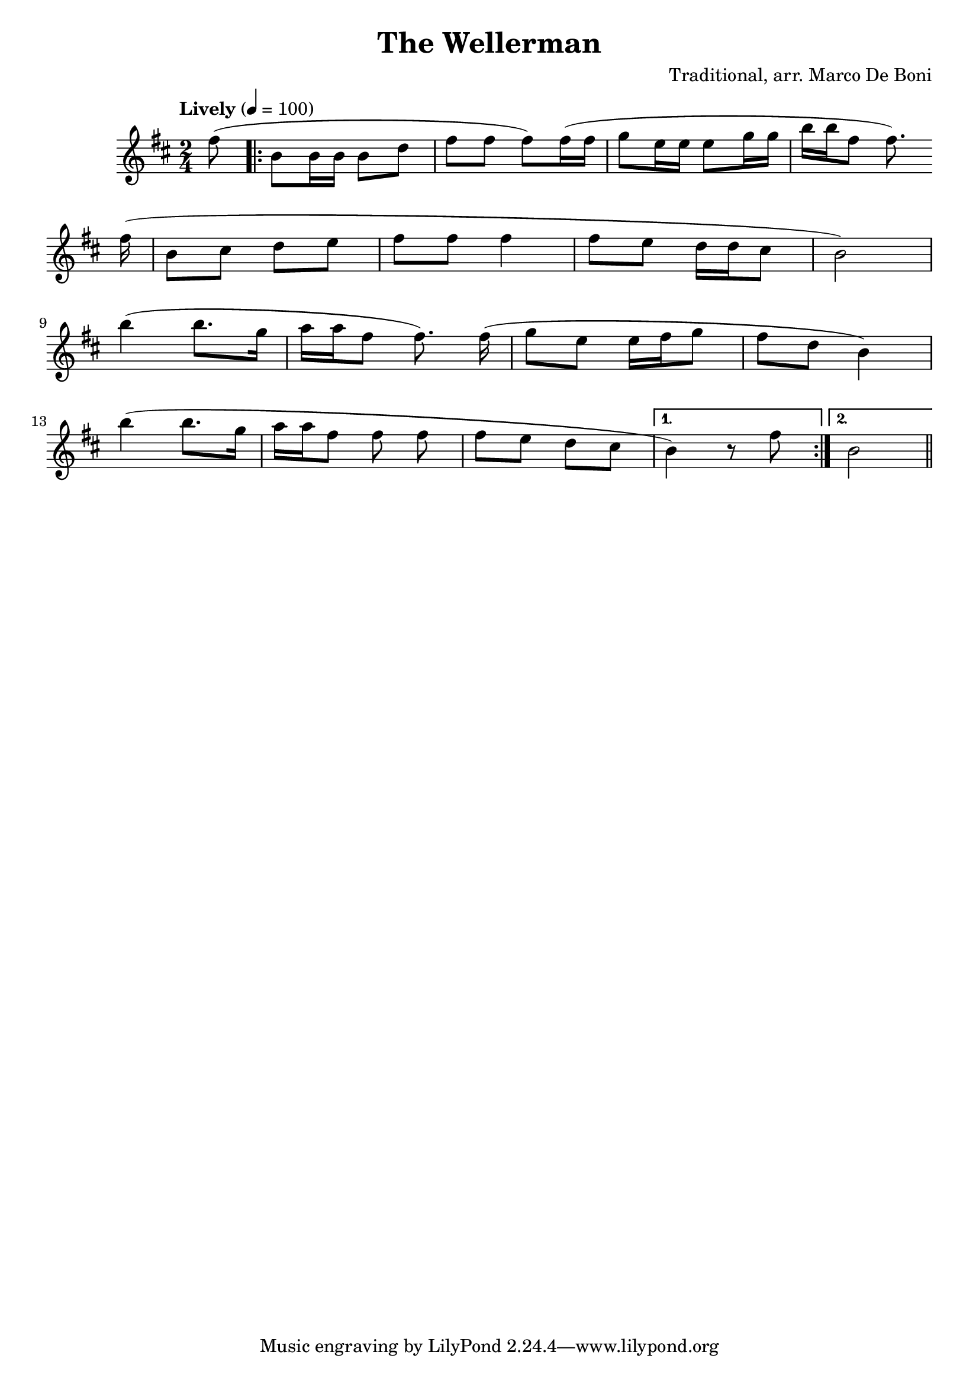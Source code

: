 \version "2.18.2"
\header {
	title = "The Wellerman"
	composer = "Traditional, arr. Marco De Boni"
}

flute = \new Staff {
	\set Staff.midiInstrument = #"flute"
	\new Voice = "melody"  {
		\relative c' {
			\clef treble
			\key d \major

			\time 2/4
			\tempo "Lively" 4=100

			\partial 8
			fis'8( |

			\repeat volta 2 {
				b, b16 b b8 d | fis fis fis) fis16( fis | g8 e16 e e8 g16 g | b16 b fis8 fis8.)
				\break
				\shape #'((0 . 1) (0 . 1) (0 . 1.0) (0 . 1)) Slur
				fis16(\noBeam |
				b,8( cis d e | fis fis fis4 | fis8 e d16 d cis8 | b2) |
				\break
				b'4( b8. g16 | a a fis8 fis8.) fis16(\noBeam | g8 e e16 fis g8 | fis d b4) |
				\break
				b'4( b8. g16 | a16 a fis8 fis fis\noBeam | fis e d cis
			}
			\alternative {
				{
					b4) r8 fis'8
				}
				{
					b,2
				}
			}
			\bar "||"
		}
	}
}

\score {
	<<
		\flute
	>>
	\layout { }
}
\score {
    \unfoldRepeats
	<<
		\flute
	>>
	\midi { }
}

